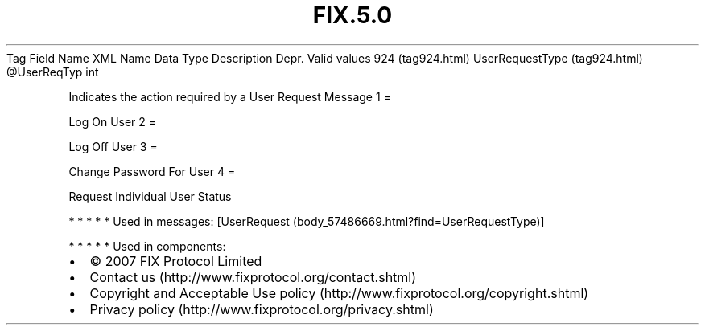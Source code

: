 .TH FIX.5.0 "" "" "Tag #924"
Tag
Field Name
XML Name
Data Type
Description
Depr.
Valid values
924 (tag924.html)
UserRequestType (tag924.html)
\@UserReqTyp
int
.PP
Indicates the action required by a User Request Message
1
=
.PP
Log On User
2
=
.PP
Log Off User
3
=
.PP
Change Password For User
4
=
.PP
Request Individual User Status
.PP
   *   *   *   *   *
Used in messages:
[UserRequest (body_57486669.html?find=UserRequestType)]
.PP
   *   *   *   *   *
Used in components:

.PD 0
.P
.PD

.PP
.PP
.IP \[bu] 2
© 2007 FIX Protocol Limited
.IP \[bu] 2
Contact us (http://www.fixprotocol.org/contact.shtml)
.IP \[bu] 2
Copyright and Acceptable Use policy (http://www.fixprotocol.org/copyright.shtml)
.IP \[bu] 2
Privacy policy (http://www.fixprotocol.org/privacy.shtml)
